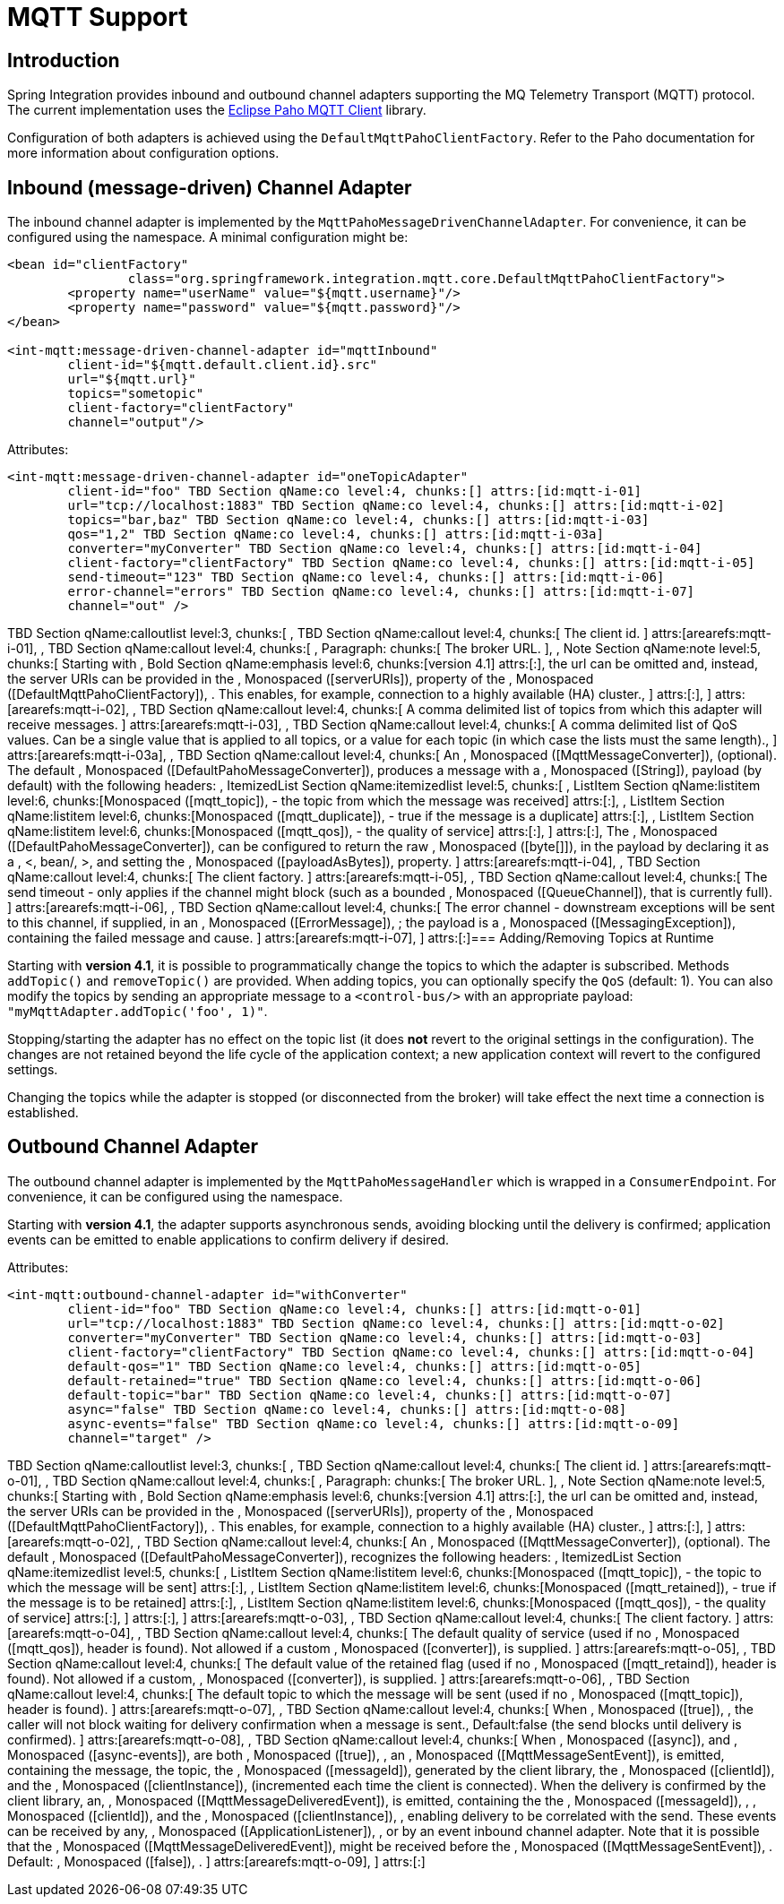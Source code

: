 [[mqtt]]
= MQTT Support

[[mqtt-intro]]
== Introduction

Spring Integration provides inbound and outbound channel adapters supporting the MQ Telemetry Transport (MQTT) protocol. The current implementation uses the http://www.eclipse.org/paho/[Eclipse Paho MQTT Client] library.

Configuration of both adapters is achieved using the `DefaultMqttPahoClientFactory`. Refer to the Paho documentation for more information about configuration options.

[[mqtt-inbound]]
== Inbound (message-driven) Channel Adapter

The inbound channel adapter is implemented by the `MqttPahoMessageDrivenChannelAdapter`. For convenience, it can be configured using the namespace. A minimal configuration might be:

[source,xml]
----
<bean id="clientFactory"
		class="org.springframework.integration.mqtt.core.DefaultMqttPahoClientFactory">
	<property name="userName" value="${mqtt.username}"/>
	<property name="password" value="${mqtt.password}"/>
</bean>

<int-mqtt:message-driven-channel-adapter id="mqttInbound"
	client-id="${mqtt.default.client.id}.src"
	url="${mqtt.url}"
	topics="sometopic"
	client-factory="clientFactory"
	channel="output"/>
----

Attributes:

[source]
----
<int-mqtt:message-driven-channel-adapter id="oneTopicAdapter"
	client-id="foo" TBD Section qName:co level:4, chunks:[] attrs:[id:mqtt-i-01]
	url="tcp://localhost:1883" TBD Section qName:co level:4, chunks:[] attrs:[id:mqtt-i-02]
	topics="bar,baz" TBD Section qName:co level:4, chunks:[] attrs:[id:mqtt-i-03]
	qos="1,2" TBD Section qName:co level:4, chunks:[] attrs:[id:mqtt-i-03a]
	converter="myConverter" TBD Section qName:co level:4, chunks:[] attrs:[id:mqtt-i-04]
	client-factory="clientFactory" TBD Section qName:co level:4, chunks:[] attrs:[id:mqtt-i-05]
	send-timeout="123" TBD Section qName:co level:4, chunks:[] attrs:[id:mqtt-i-06]
	error-channel="errors" TBD Section qName:co level:4, chunks:[] attrs:[id:mqtt-i-07]
	channel="out" />
----

TBD Section qName:calloutlist level:3, chunks:[
			, TBD Section qName:callout level:4, chunks:[
				The client id.
			] attrs:[arearefs:mqtt-i-01], 
			, TBD Section qName:callout level:4, chunks:[
				, Paragraph: chunks:[
					The broker URL.
				], 
				, Note Section qName:note level:5, chunks:[
					Starting with , Bold Section qName:emphasis level:6, chunks:[version 4.1] attrs:[:],  the url can be omitted and, instead,
					the server URIs can be provided in the , Monospaced ([serverURIs]),  property of the
					, Monospaced ([DefaultMqttPahoClientFactory]), . This enables, for example,
					connection to a highly available (HA) cluster., 
				] attrs:[:], 
			] attrs:[arearefs:mqtt-i-02], 
			, TBD Section qName:callout level:4, chunks:[
				A comma delimited list of topics from which this adapter will receive messages.
			] attrs:[arearefs:mqtt-i-03], 
			, TBD Section qName:callout level:4, chunks:[
				A comma delimited list of QoS values. Can be a single value that is applied to all
				topics, or a value for each topic (in which case the lists must the same length)., 
			] attrs:[arearefs:mqtt-i-03a], 
			, TBD Section qName:callout level:4, chunks:[
				An , Monospaced ([MqttMessageConverter]),  (optional). The default
				, Monospaced ([DefaultPahoMessageConverter]),  produces a message with a , Monospaced ([String]), 
				payload (by default) with the following headers:
				, ItemizedList Section qName:itemizedlist level:5, chunks:[
					, ListItem Section qName:listitem level:6, chunks:[Monospaced ([mqtt_topic]),  - the topic from which the message was received] attrs:[:], 
					, ListItem Section qName:listitem level:6, chunks:[Monospaced ([mqtt_duplicate]),  - true if the message is a duplicate] attrs:[:], 
					, ListItem Section qName:listitem level:6, chunks:[Monospaced ([mqtt_qos]),  - the quality of service] attrs:[:], 
				] attrs:[:], 
				The , Monospaced ([DefaultPahoMessageConverter]),  can be configured to return the raw
				, Monospaced ([byte[]]),  in the payload by declaring it as a , <, bean/, >,  and setting the
				, Monospaced ([payloadAsBytes]),  property.
			] attrs:[arearefs:mqtt-i-04], 
			, TBD Section qName:callout level:4, chunks:[
				The client factory.
			] attrs:[arearefs:mqtt-i-05], 
			, TBD Section qName:callout level:4, chunks:[
				The send timeout - only applies if the channel might block (such as a bounded , Monospaced ([QueueChannel]), 
				that is currently full).
			] attrs:[arearefs:mqtt-i-06], 
			, TBD Section qName:callout level:4, chunks:[
				The error channel - downstream exceptions will be sent to this channel, if supplied, in an
				, Monospaced ([ErrorMessage]), ; the payload is a , Monospaced ([MessagingException]), 
				containing the failed message and cause.
			] attrs:[arearefs:mqtt-i-07], 
		] attrs:[:]=== Adding/Removing Topics at Runtime

Starting with *version 4.1*, it is possible to programmatically change the topics to which the adapter is subscribed. Methods `addTopic()` and `removeTopic()` are provided. When adding topics, you can optionally specify the `QoS` (default: 1). You can also modify the topics by sending an appropriate message to a `<control-bus/>` with an appropriate payload: `"myMqttAdapter.addTopic('foo', 1)"`.

Stopping/starting the adapter has no effect on the topic list (it does *not* revert to the original settings in the configuration). The changes are not retained beyond the life cycle of the application context; a new application context will revert to the configured settings.

Changing the topics while the adapter is stopped (or disconnected from the broker) will take effect the next time a connection is established.

[[mqtt-outbound]]
== Outbound Channel Adapter

The outbound channel adapter is implemented by the `MqttPahoMessageHandler` which is wrapped in a `ConsumerEndpoint`. For convenience, it can be configured using the namespace.

Starting with *version 4.1*, the adapter supports asynchronous sends, avoiding blocking until the delivery is confirmed; application events can be emitted to enable applications to confirm delivery if desired.

Attributes:

[source]
----
<int-mqtt:outbound-channel-adapter id="withConverter"
	client-id="foo" TBD Section qName:co level:4, chunks:[] attrs:[id:mqtt-o-01]
	url="tcp://localhost:1883" TBD Section qName:co level:4, chunks:[] attrs:[id:mqtt-o-02]
	converter="myConverter" TBD Section qName:co level:4, chunks:[] attrs:[id:mqtt-o-03]
	client-factory="clientFactory" TBD Section qName:co level:4, chunks:[] attrs:[id:mqtt-o-04]
	default-qos="1" TBD Section qName:co level:4, chunks:[] attrs:[id:mqtt-o-05]
	default-retained="true" TBD Section qName:co level:4, chunks:[] attrs:[id:mqtt-o-06]
	default-topic="bar" TBD Section qName:co level:4, chunks:[] attrs:[id:mqtt-o-07]
	async="false" TBD Section qName:co level:4, chunks:[] attrs:[id:mqtt-o-08]
	async-events="false" TBD Section qName:co level:4, chunks:[] attrs:[id:mqtt-o-09]
	channel="target" />
----

TBD Section qName:calloutlist level:3, chunks:[
			, TBD Section qName:callout level:4, chunks:[
				The client id.
			] attrs:[arearefs:mqtt-o-01], 
			, TBD Section qName:callout level:4, chunks:[
				, Paragraph: chunks:[
					The broker URL.
				], 
				, Note Section qName:note level:5, chunks:[
					Starting with , Bold Section qName:emphasis level:6, chunks:[version 4.1] attrs:[:],  the url can be omitted and, instead,
					the server URIs can be provided in the , Monospaced ([serverURIs]),  property of the
					, Monospaced ([DefaultMqttPahoClientFactory]), . This enables, for example,
					connection to a highly available (HA) cluster., 
				] attrs:[:], 
			] attrs:[arearefs:mqtt-o-02], 
			, TBD Section qName:callout level:4, chunks:[
				An , Monospaced ([MqttMessageConverter]),  (optional). The default
				, Monospaced ([DefaultPahoMessageConverter]), 
				recognizes the following headers:
				, ItemizedList Section qName:itemizedlist level:5, chunks:[
					, ListItem Section qName:listitem level:6, chunks:[Monospaced ([mqtt_topic]),  - the topic to which the message will be sent] attrs:[:], 
					, ListItem Section qName:listitem level:6, chunks:[Monospaced ([mqtt_retained]),  - true if the message is to be retained] attrs:[:], 
					, ListItem Section qName:listitem level:6, chunks:[Monospaced ([mqtt_qos]),  - the quality of service] attrs:[:], 
				] attrs:[:], 
			] attrs:[arearefs:mqtt-o-03], 
			, TBD Section qName:callout level:4, chunks:[
				The client factory.
			] attrs:[arearefs:mqtt-o-04], 
			, TBD Section qName:callout level:4, chunks:[
				The default quality of service (used if no , Monospaced ([mqtt_qos]),  header is found). Not allowed
				if a custom , Monospaced ([converter]),  is supplied.
			] attrs:[arearefs:mqtt-o-05], 
			, TBD Section qName:callout level:4, chunks:[
				The default value of the retained flag (used if no , Monospaced ([mqtt_retaind]),  header is found). Not allowed
				if a custom,  , Monospaced ([converter]),  is supplied.
			] attrs:[arearefs:mqtt-o-06], 
			, TBD Section qName:callout level:4, chunks:[
				The default topic to which the message will be sent (used if no , Monospaced ([mqtt_topic]),  header is found).
			] attrs:[arearefs:mqtt-o-07], 
			, TBD Section qName:callout level:4, chunks:[
				When , Monospaced ([true]), , the caller will not block waiting for delivery confirmation when a message is
				sent., 
				Default:false (the send blocks until delivery is confirmed).
			] attrs:[arearefs:mqtt-o-08], 
			, TBD Section qName:callout level:4, chunks:[
				When , Monospaced ([async]),  and , Monospaced ([async-events]),  are both , Monospaced ([true]), , an
				, Monospaced ([MqttMessageSentEvent]),  is emitted, containing the message, the
				topic, the , Monospaced ([messageId]),  generated by the client library, the , Monospaced ([clientId]), 
				and the , Monospaced ([clientInstance]),  (incremented each time the client is connected).
				When the delivery is confirmed by the client library, an, 
				, Monospaced ([MqttMessageDeliveredEvent]),  is emitted, containing the the , Monospaced ([messageId]), ,
				, Monospaced ([clientId]),  and the , Monospaced ([clientInstance]), , enabling
				delivery to be correlated with the send. These events can be received by any, 
				, Monospaced ([ApplicationListener]), , or by an event inbound channel adapter. Note that
				it is possible that the , Monospaced ([MqttMessageDeliveredEvent]),  might be received before
				the , Monospaced ([MqttMessageSentEvent]), .
				Default: , Monospaced ([false]), .
			] attrs:[arearefs:mqtt-o-09], 
		] attrs:[:]
